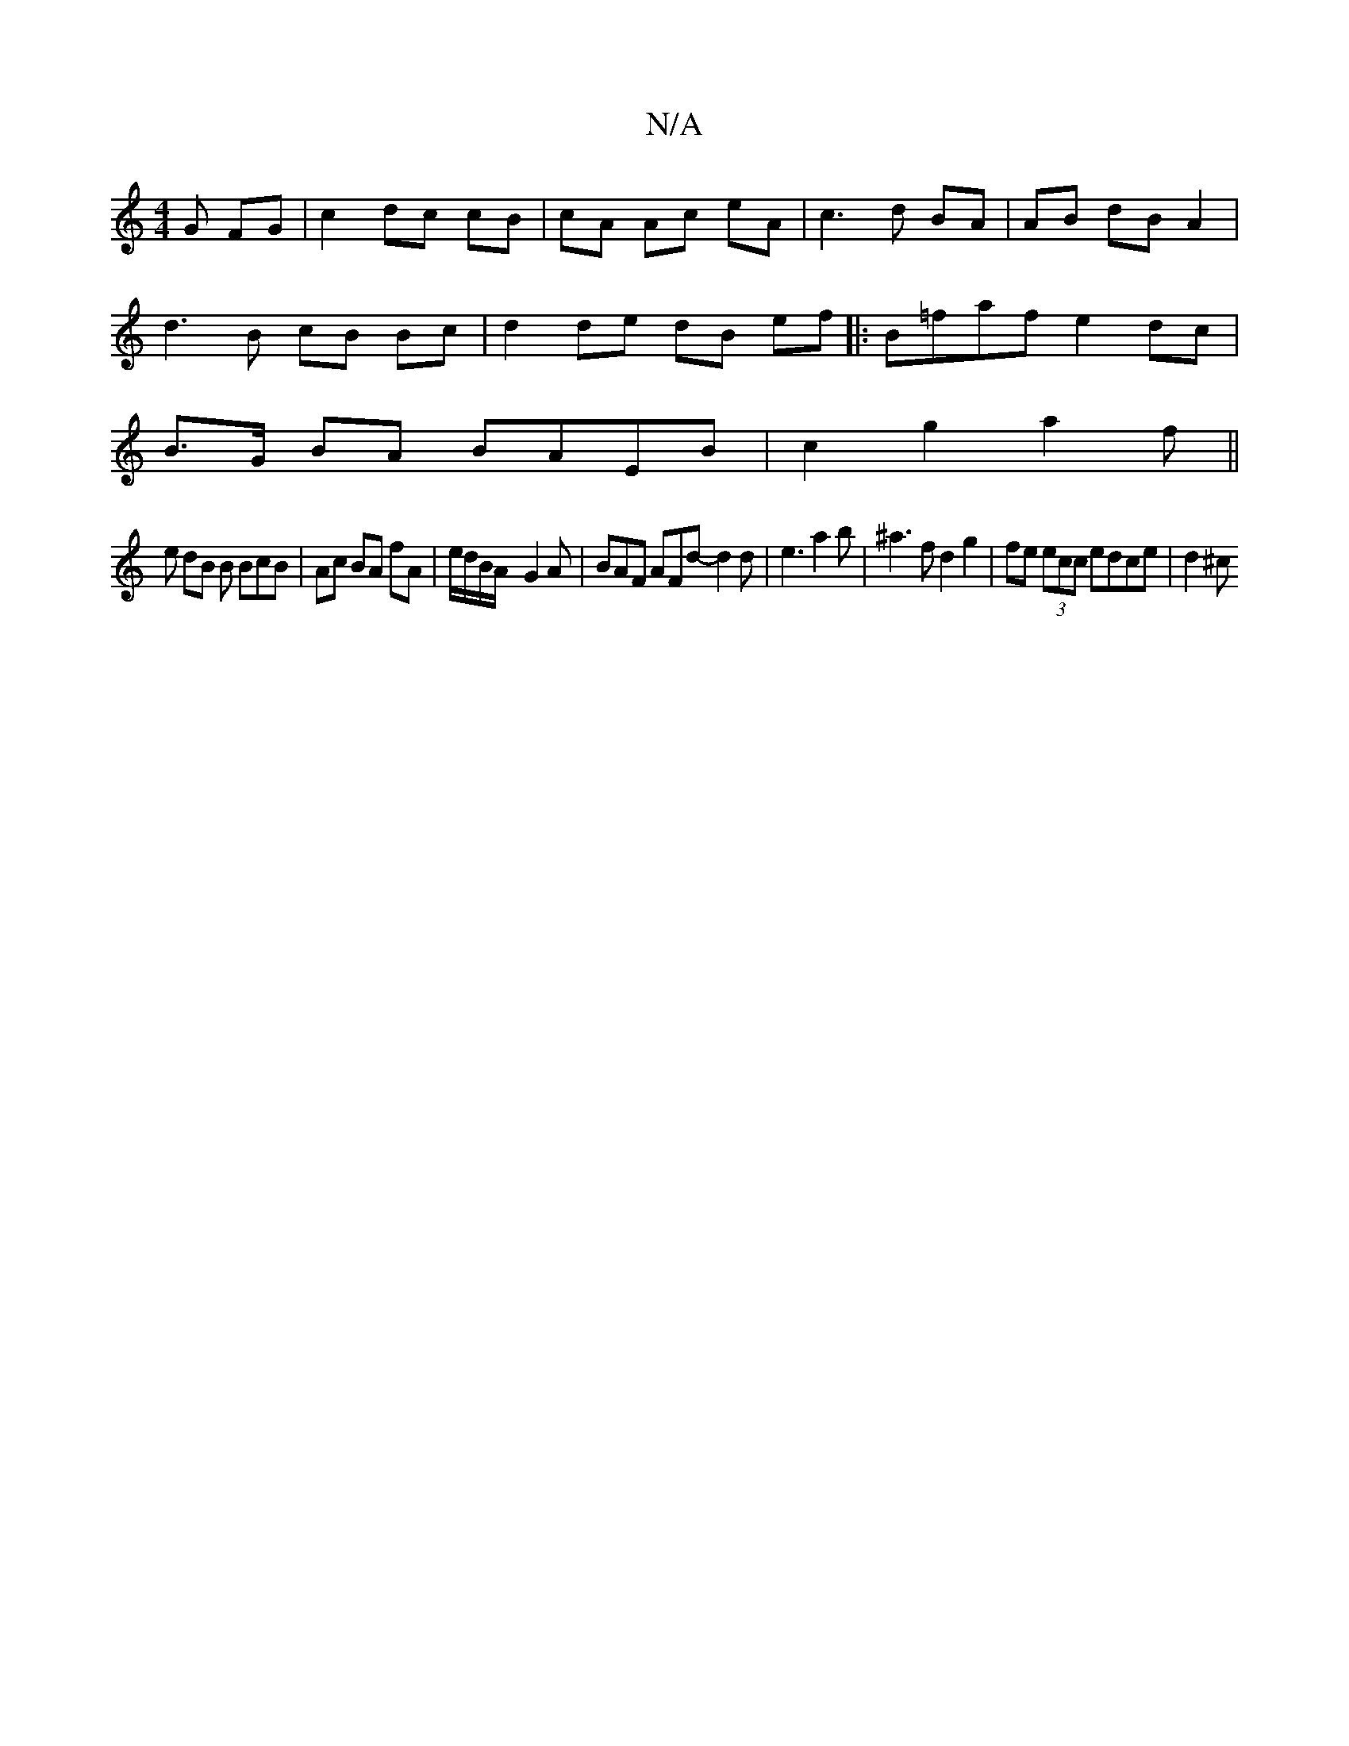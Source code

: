 X:1
T:N/A
M:4/4
R:N/A
K:Cmajor
G FG|c2 dc cB|cA Ac eA|c3 d BA|AB dB A2|
d3B cB Bc|d2 de dB ef|:B=faf e2dc|
B>G BA BAEB|c2 g2 a2 f ||
e dB B BcB | Ac BA fA | e/d/B/A/ - G2A | BAF AFd- d2d | e3 a2 b | ^a3f d2 g2 |fe (3ecc edce | d2^c